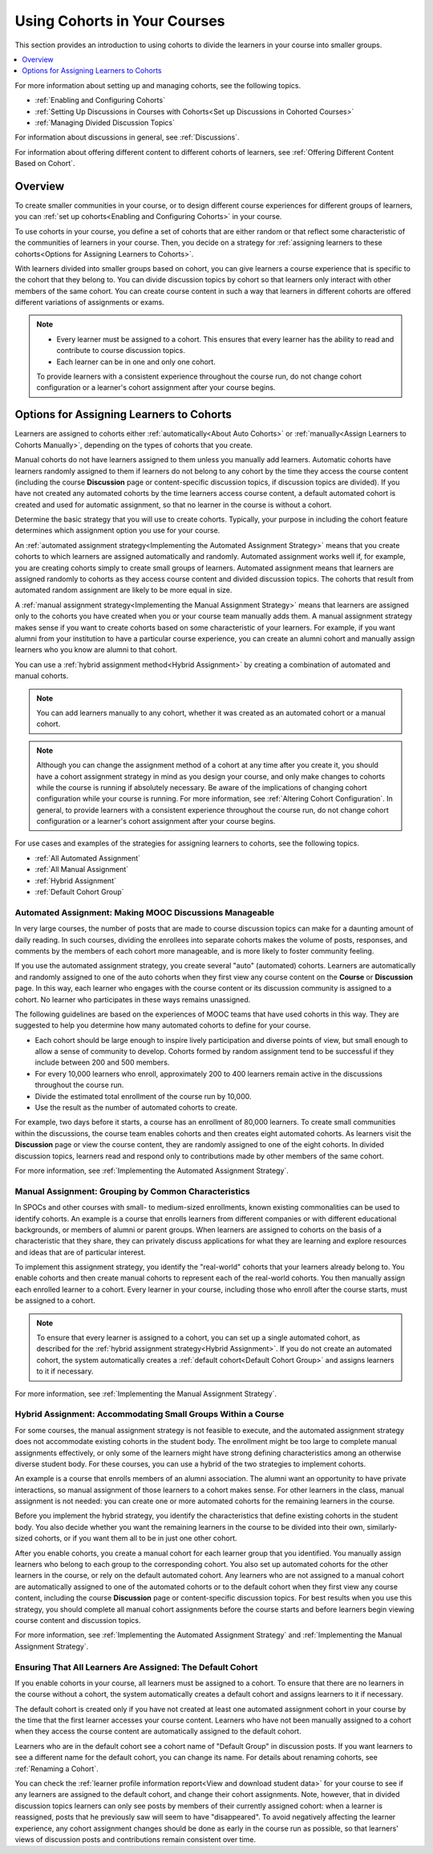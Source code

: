 .. _Cohorts Overview:

#############################
Using Cohorts in Your Courses
#############################

This section provides an introduction to using cohorts to divide the learners
in your course into smaller groups.

.. contents::
  :local:
  :depth: 1

For more information about setting up and managing cohorts, see the following
topics.

* :ref:`Enabling and Configuring Cohorts`

* :ref:`Setting Up Discussions in Courses with Cohorts<Set up Discussions in
  Cohorted Courses>`

* :ref:`Managing Divided Discussion Topics`

For information about discussions in general, see :ref:`Discussions`.

For information about offering different content to different cohorts of
learners, see :ref:`Offering Different Content Based on Cohort`.


*********
Overview
*********

To create smaller communities in your course, or to design different course
experiences for different groups of learners, you can :ref:`set up
cohorts<Enabling and Configuring Cohorts>` in your course.

To use cohorts in your course, you define a set of cohorts that are either
random or that reflect some characteristic of the communities of learners in
your course. Then, you decide on a strategy for :ref:`assigning learners to
these cohorts<Options for Assigning Learners to Cohorts>`.

With learners divided into smaller groups based on cohort, you can give
learners a course experience that is specific to the cohort that they belong
to. You can divide discussion topics by cohort so that learners only interact
with other members of the same cohort. You can create course content in such a
way that learners in different cohorts are offered different variations of
assignments or exams.


.. note::

   * Every learner must be assigned to a cohort. This ensures that every
     learner has the ability to read and contribute to course discussion
     topics.

   * Each learner can be in one and only one cohort.

   To provide learners with a consistent experience throughout the course run,
   do not change cohort configuration or a learner's cohort assignment after
   your course begins.





.. _Options for Assigning Learners to Cohorts:

*****************************************
Options for Assigning Learners to Cohorts
*****************************************

Learners are assigned to cohorts either :ref:`automatically<About Auto
Cohorts>` or :ref:`manually<Assign Learners to Cohorts Manually>`, depending
on the types of cohorts that you create.

Manual cohorts do not have learners assigned to them unless you manually add
learners. Automatic cohorts have learners randomly assigned to them if
learners do not belong to any cohort by the time they access the course
content (including the course **Discussion** page or content-specific
discussion topics, if discussion topics are divided). If you have not created
any automated cohorts by the time learners access course content, a default
automated cohort is created and used for automatic assignment, so that no
learner in the course is without a cohort.

Determine the basic strategy that you will use to create cohorts. Typically,
your purpose in including the cohort feature determines which assignment
option you use for your course.

An :ref:`automated assignment strategy<Implementing the Automated Assignment
Strategy>` means that you create cohorts to which learners are assigned
automatically and randomly. Automated assignment works well if, for example,
you are creating cohorts simply to create small groups of learners. Automated
assignment means that learners are assigned randomly to cohorts as they access
course content and divided discussion topics. The cohorts that result from
automated random assignment are likely to be more equal in size.

A :ref:`manual assignment strategy<Implementing the Manual Assignment
Strategy>` means that learners are assigned only to the cohorts you have
created when you or your course team manually adds them. A manual assignment
strategy makes sense if you want to create cohorts based on some
characteristic of your learners. For example, if you want alumni from your
institution to have a particular course experience, you can create an alumni
cohort and manually assign learners who you know are alumni to that cohort.

You can use a :ref:`hybrid assignment method<Hybrid Assignment>` by creating a
combination of automated and manual cohorts.

.. note:: You can add learners manually to any cohort, whether it was created
   as an automated cohort or a manual cohort.

.. note:: Although you can change the assignment method of a cohort at any time
   after you create it, you should have a cohort assignment strategy in mind as
   you design your course, and only make changes to cohorts while the course is
   running if absolutely necessary. Be aware of the implications of changing
   cohort configuration while your course is running. For more information, see
   :ref:`Altering Cohort Configuration`. In general, to provide learners with a
   consistent experience throughout the course run, do not change cohort
   configuration or a learner's cohort assignment after your course begins.

For use cases and examples of the strategies for assigning learners to cohorts,
see the following topics.

* :ref:`All Automated Assignment`

* :ref:`All Manual Assignment`

* :ref:`Hybrid Assignment`

* :ref:`Default Cohort Group`

.. _All Automated Assignment:

========================================================
Automated Assignment: Making MOOC Discussions Manageable
========================================================

In very large courses, the number of posts that are made to course discussion
topics can make for a daunting amount of daily reading. In such courses,
dividing the enrollees into separate cohorts makes the volume of posts,
responses, and comments by the members of each cohort more manageable, and is
more likely to foster community feeling.

If you use the automated assignment strategy, you create several "auto"
(automated) cohorts. Learners are automatically and randomly assigned to one of
the auto cohorts when they first view any course content on the **Course** or
**Discussion** page. In this way, each learner who engages with the course
content or its discussion community is assigned to a cohort. No learner who
participates in these ways remains unassigned.

The following guidelines are based on the experiences of MOOC teams that have
used cohorts in this way. They are suggested to help you determine how many
automated cohorts to define for your course.

* Each cohort should be large enough to inspire lively participation and
  diverse points of view, but small enough to allow a sense of community to
  develop. Cohorts formed by random assignment tend to be successful if they
  include between 200 and 500 members.

* For every 10,000 learners who enroll, approximately 200 to 400 learners
  remain active in the discussions throughout the course run.

* Divide the estimated total enrollment of the course run by 10,000.

* Use the result as the number of automated cohorts to create.

For example, two days before it starts, a course has an enrollment of 80,000
learners. To create small communities within the discussions, the course team
enables cohorts and then creates eight automated cohorts. As learners visit the
**Discussion** page or view the course content, they are randomly assigned to
one of the eight cohorts. In divided discussion topics, learners read and
respond only to contributions made by other members of the same cohort.

For more information, see :ref:`Implementing the Automated Assignment
Strategy`.

.. _All Manual Assignment:

=====================================================
Manual Assignment: Grouping by Common Characteristics
=====================================================

In SPOCs and other courses with small- to medium-sized enrollments, known
existing commonalities can be used to identify cohorts. An example is a course
that enrolls learners from different companies or with different educational
backgrounds, or members of alumni or parent groups. When learners are assigned
to cohorts on the basis of a characteristic that they share, they can privately
discuss applications for what they are learning and explore resources and ideas
that are of particular interest.

To implement this assignment strategy, you identify the "real-world" cohorts
that your learners already belong to. You enable cohorts and then create
manual cohorts to represent each of the real-world cohorts. You then manually
assign each enrolled learner to a cohort. Every learner in your course,
including those who enroll after the course starts, must be assigned to a
cohort.

.. note:: To ensure that every learner is assigned to a cohort, you can set up
   a single automated cohort, as described for the :ref:`hybrid assignment
   strategy<Hybrid Assignment>`. If you do not create an automated cohort, the
   system automatically creates a :ref:`default cohort<Default Cohort Group>`
   and assigns learners to it if necessary.

For more information, see :ref:`Implementing the Manual Assignment Strategy`.

.. _Hybrid Assignment:

=============================================================
Hybrid Assignment: Accommodating Small Groups Within a Course
=============================================================

For some courses, the manual assignment strategy is not feasible to execute,
and the automated assignment strategy does not accommodate existing cohorts in
the student body. The enrollment might be too large to complete manual
assignments effectively, or only some of the learners might have strong
defining characteristics among an otherwise diverse student body. For these
courses, you can use a hybrid of the two strategies to implement cohorts.

An example is a course that enrolls members of an alumni association. The
alumni want an opportunity to have private interactions, so manual assignment
of those learners to a cohort makes sense. For other learners in the class,
manual assignment is not needed: you can create one or more automated cohorts
for the remaining learners in the course.

Before you implement the hybrid strategy, you identify the characteristics that
define existing cohorts in the student body. You also decide whether you want
the remaining learners in the course to be divided into their own, similarly-
sized cohorts, or if you want them all to be in just one other cohort.

After you enable cohorts, you create a manual cohort for each learner group
that you identified. You manually assign learners who belong to each group to
the corresponding cohort. You also set up automated cohorts for the other
learners in the course, or rely on the default automated cohort. Any learners
who are not assigned to a manual cohort are automatically assigned to one of
the automated cohorts or to the default cohort when they first view any course
content, including the course **Discussion** page or content-specific
discussion topics. For best results when you use this strategy, you should
complete all manual cohort assignments before the course starts and before
learners begin viewing course content and discussion topics.

For more information, see :ref:`Implementing the Automated Assignment
Strategy` and :ref:`Implementing the Manual Assignment Strategy`.

.. _Default Cohort Group:

===========================================================
Ensuring That All Learners Are Assigned: The Default Cohort
===========================================================

If you enable cohorts in your course, all learners must be assigned to a
cohort. To ensure that there are no learners in the course without a cohort,
the system automatically creates a default cohort and assigns learners to it if
necessary.

The default cohort is created only if you have not created at least one
automated assignment cohort in your course by the time that the first learner
accesses your course content. Learners who have not been manually assigned to a
cohort when they access the course content are automatically assigned to the
default cohort.

Learners who are in the default cohort see a cohort name of "Default Group" in
discussion posts. If you want learners to see a different name for the default
cohort, you can change its name. For details about renaming cohorts, see
:ref:`Renaming a Cohort`.

.. image:: ../../images/post_visible_default.png
 :alt: A discussion topic post with "This post is visible to Default Group"
       above the title.
 :width: 600

You can check the :ref:`learner profile information report<View and download
student data>` for your course to see if any learners are assigned to the
default cohort, and change their cohort assignments. Note, however, that in
divided discussion topics learners can only see posts by members of their
currently assigned cohort: when a learner is reassigned, posts that he
previously saw will seem to have "disappeared". To avoid negatively affecting
the learner experience, any cohort assignment changes should be done as early
in the course run as possible, so that learners' views of discussion posts and
contributions remain consistent over time.

..
  _Start Task List
.. task-list::
    :custom:

    1. [ ] Links Verified
    2. [ ] References to edX/2U/edx.org removed or changed to Open edX® LMS
    3. [ ] Tagged with taxonomy term
..
  _End Task List
